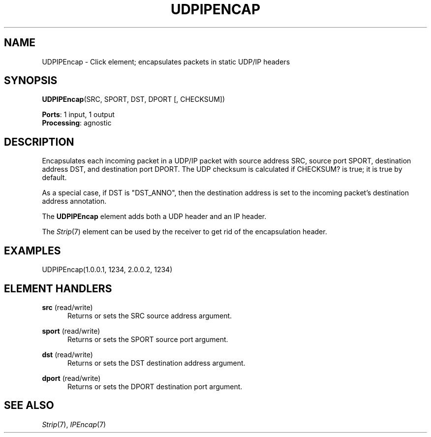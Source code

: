 .\" -*- mode: nroff -*-
.\" Generated by 'click-elem2man' from '../elements/tcpudp/udpipencap.hh:9'
.de M
.IR "\\$1" "(\\$2)\\$3"
..
.de RM
.RI "\\$1" "\\$2" "(\\$3)\\$4"
..
.TH "UDPIPENCAP" 7click "12/Oct/2017" "Click"
.SH "NAME"
UDPIPEncap \- Click element;
encapsulates packets in static UDP/IP headers
.SH "SYNOPSIS"
\fBUDPIPEncap\fR(SRC, SPORT, DST, DPORT [, CHECKSUM])

\fBPorts\fR: 1 input, 1 output
.br
\fBProcessing\fR: agnostic
.br
.SH "DESCRIPTION"
Encapsulates each incoming packet in a UDP/IP packet with source address
SRC, source port SPORT, destination address DST, and destination port
DPORT. The UDP checksum is calculated if CHECKSUM? is true; it is true by
default.
.PP
As a special case, if DST is "DST_ANNO", then the destination address
is set to the incoming packet's destination address annotation.
.PP
The \fBUDPIPEncap\fR element adds both a UDP header and an IP header.
.PP
The 
.M Strip 7
element can be used by the receiver to get rid of the
encapsulation header.
.PP

.SH "EXAMPLES"

.nf
\&  UDPIPEncap(1.0.0.1, 1234, 2.0.0.2, 1234)
.fi
.PP



.SH "ELEMENT HANDLERS"



.IP "\fBsrc\fR (read/write)" 5
Returns or sets the SRC source address argument.
.IP "" 5
.IP "\fBsport\fR (read/write)" 5
Returns or sets the SPORT source port argument.
.IP "" 5
.IP "\fBdst\fR (read/write)" 5
Returns or sets the DST destination address argument.
.IP "" 5
.IP "\fBdport\fR (read/write)" 5
Returns or sets the DPORT destination port argument.
.IP "" 5
.PP

.SH "SEE ALSO"
.M Strip 7 ,
.M IPEncap 7

